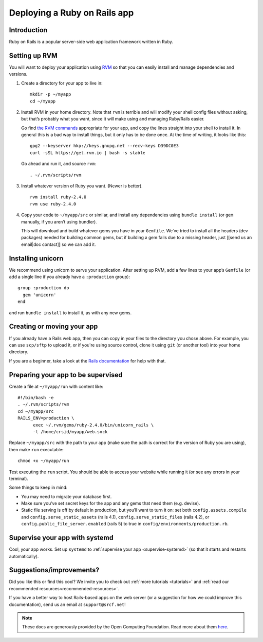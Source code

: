 .. _deploy-rails:

Deploying a Ruby on Rails app
-----------------------------

Introduction
^^^^^^^^^^^^

Ruby on Rails is a popular server-side web application framework written in Ruby.

Setting up RVM
^^^^^^^^^^^^^^

You will want to deploy your application using `RVM <https://rvm.io/>`__
so that you can easily install and manage dependencies and versions.

1. Create a directory for your app to live in:

   ::

      mkdir -p ~/myapp
      cd ~/myapp

2. Install RVM in your home directory. Note that ``rvm`` is terrible and
   will modify your shell config files without asking, but that’s
   probably what you want, since it will make using and managing
   Ruby/Rails easier.

   Go find `the RVM commands <https://rvm.io/>`__ appropriate for your
   app, and copy the lines straight into your shell to install it. In
   general this is a bad way to install things, but it only has to be
   done once. At the time of writing, it looks like this:

   ::

      gpg2 --keyserver hkp://keys.gnupg.net --recv-keys D39DC0E3
      curl -sSL https://get.rvm.io | bash -s stable

   Go ahead and run it, and source ``rvm``:

   ::

      . ~/.rvm/scripts/rvm

3. Install whatever version of Ruby you want. (Newer is better).

   ::

      rvm install ruby-2.4.0
      rvm use ruby-2.4.0

4. Copy your code to ``~/myapp/src`` or similar, and install any
   dependencies using ``bundle install`` (or ``gem`` manually, if you
   aren’t using bundler).

   This will download and build whatever gems you have in your
   ``Gemfile``. We’ve tried to install all the headers (dev packages)
   needed for building common gems, but if building a gem fails due to a
   missing header, just [[send us an email|doc contact]] so we can add
   it.

Installing unicorn
^^^^^^^^^^^^^^^^^^

We recommend using unicorn to serve your application. After setting up
RVM, add a few lines to your app’s ``Gemfile`` (or add a single line if
you already have a ``:production`` group):

::

   group :production do
     gem 'unicorn'
   end

and run ``bundle install`` to install it, as with any new gems.

Creating or moving your app
^^^^^^^^^^^^^^^^^^^^^^^^^^^

If you already have a Rails web app, then you can copy in your files to the directory you chose above. For example, you can use ``scp/sftp`` to upload it, or if you're using source control, clone it using ``git`` (or another tool) into your home directory.

If you are a beginner, take a look at the `Rails documentation <https://guides.rubyonrails.org/getting_started.html>`__ for help with that.

Preparing your app to be supervised
^^^^^^^^^^^^^^^^^^^^^^^^^^^^^^^^^^^

Create a file at ``~/myapp/run`` with content like:

::

   #!/bin/bash -e
   . ~/.rvm/scripts/rvm
   cd ~/myapp/src
   RAILS_ENV=production \
         exec ~/.rvm/gems/ruby-2.4.0/bin/unicorn_rails \
         -l /home/crsid/myapp/web.sock

Replace ``~/myapp/src`` with the path to your app (make sure the path is
correct for the version of Ruby you are using), then make ``run``
executable:

::

   chmod +x ~/myapp/run

Test executing the ``run`` script. You should be able to access your
website while running it (or see any errors in your terminal).

Some things to keep in mind:

-  You may need to migrate your database first.
-  Make sure you’ve set secret keys for the app and any gems that need
   them (e.g. devise).
-  Static file serving is off by default in production, but you’ll want
   to turn it on: set both ``config.assets.compile`` and
   ``config.serve_static_assets`` (rails 4.1),
   ``config.serve_static_files`` (rails 4.2), or
   ``config.public_file_server.enabled`` (rails 5) to true in
   ``config/environments/production.rb``.

Supervise your app with systemd
^^^^^^^^^^^^^^^^^^^^^^^^^^^^^^^

Cool, your app works. Set up ``systemd``
to :ref:`supervise your app <supervise-systemd>` (so that it starts and restarts automatically).

Suggestions/improvements?
^^^^^^^^^^^^^^^^^^^^^^^^^

Did you like this or find this cool? We invite you to check out :ref:`more tutorials <tutorials>` and :ref:`read our recommended resources<recommended-resources>`.

If you have a better way to host Rails-based apps on the web server
(or a suggestion for how we could improve this documentation), send us an email at ``support@srcf.net``!

.. note::
  These docs are generously provided by the Open Computing Foundation. Read more about them `here <https://www.ocf.berkeley.edu>`__.